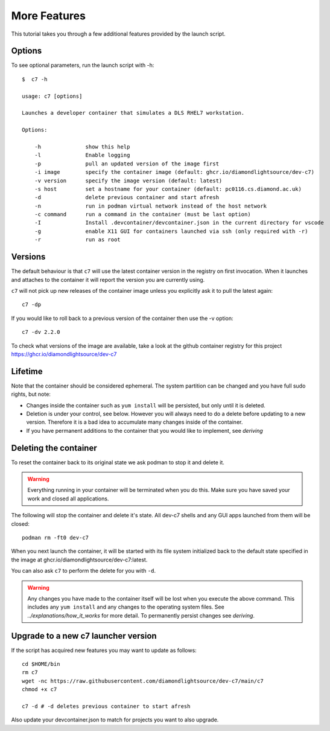 More Features
=============

This tutorial takes you through a few additional features provided by the
launch script.

Options
-------

To see optional parameters, run the launch script with -h::

    $  c7 -h

    usage: c7 [options]

    Launches a developer container that simulates a DLS RHEL7 workstation.

    Options:

        -h              show this help
        -l              Enable logging
        -p              pull an updated version of the image first
        -i image        specify the container image (default: ghcr.io/diamondlightsource/dev-c7)
        -v version      specify the image version (default: latest)
        -s host         set a hostname for your container (default: pc0116.cs.diamond.ac.uk)
        -d              delete previous container and start afresh
        -n              run in podman virtual network instead of the host network
        -c command      run a command in the container (must be last option)
        -I              Install .devcontainer/devcontainer.json in the current directory for vscode
        -g              enable X11 GUI for containers launched via ssh (only required with -r)
        -r              run as root

Versions
--------

The default behaviour is that ``c7`` will use the latest container version in the
registry on first invocation. When it launches and attaches to the
container it will report the version you are currently using.

``c7`` will not pick up new releases of the
container image unless you explicitly ask it to pull the latest again::

    c7 -dp

If you would like to roll back to a previous version
of the container then use the -v option::

    c7 -dv 2.2.0

To check what versions of the image are available, take a look at the
github container registry for this project
https://ghcr.io/diamondlightsource/dev-c7

Lifetime
--------

Note that the container should be considered ephemeral. The system partition
can be changed and you have full sudo rights, but note:

- Changes inside the container such as ``yum install`` will be persisted,
  but only until it is deleted.
- Deletion is under your control, see below. However you will always need
  to do a delete before updating to a new version. Therefore it is a bad
  idea to accumulate many changes inside of the container.
- If you have permanent additions to the container that you would like
  to implement, see `deriving`

.. _deleting:

Deleting the container
----------------------

To reset the container back to its original state we ask podman
to stop it and delete it.

.. warning::

    Everything running in your container will be terminated when you
    do this. Make sure you have saved your work and closed all
    applications.


The following will stop the container and delete it's state. All
dev-c7 shells and any GUI apps launched from them will be closed::

    podman rm -ft0 dev-c7

When you next launch the container, it will be started with its file system
initialized back to the default state specified in the image at
ghcr.io/diamondlightsource/dev-c7:latest.

You can also ask ``c7`` to perform the delete for you with ``-d``.

.. warning::
    Any changes you have made to the container itself will be lost when you
    execute the above command. This includes
    any ``yum install`` and any changes to the operating system files.
    See `../explanations/how_it_works` for more detail. To permanently
    persist changes see `deriving`.

Upgrade to a new c7 launcher version
------------------------------------

If the script has acquired new features you may want to update as follows::


    cd $HOME/bin
    rm c7
    wget -nc https://raw.githubusercontent.com/diamondlightsource/dev-c7/main/c7
    chmod +x c7

    c7 -d # -d deletes previous container to start afresh

Also update your devcontainer.json to match for projects you want to also
upgrade.


